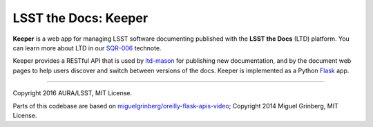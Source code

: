 #####################
LSST the Docs: Keeper
#####################

**Keeper** is a web app for managing LSST software documenting published with the **LSST the Docs** (LTD) platform.
You can learn more about LTD in our `SQR-006`_ technote.

Keeper provides a RESTful API that is used by `ltd-mason <https://github.com/lsst-sqre/ltd-mason>`_ for publishing new documentation, and by the document web pages to help users discover and switch between versions of the docs.
Keeper is implemented as a Python `Flask <http://flask.pocoo.org>`_ app.

****

Copyright 2016 AURA/LSST, MIT License.

Parts of this codebase are based on `miguelgrinberg/oreilly-flask-apis-video <https://github.com/miguelgrinberg/oreilly-flask-apis-video>`_;
Copyright 2014 Miguel Grinberg, MIT License.

.. _SQR-006: http://sqr-006.lsst.io
